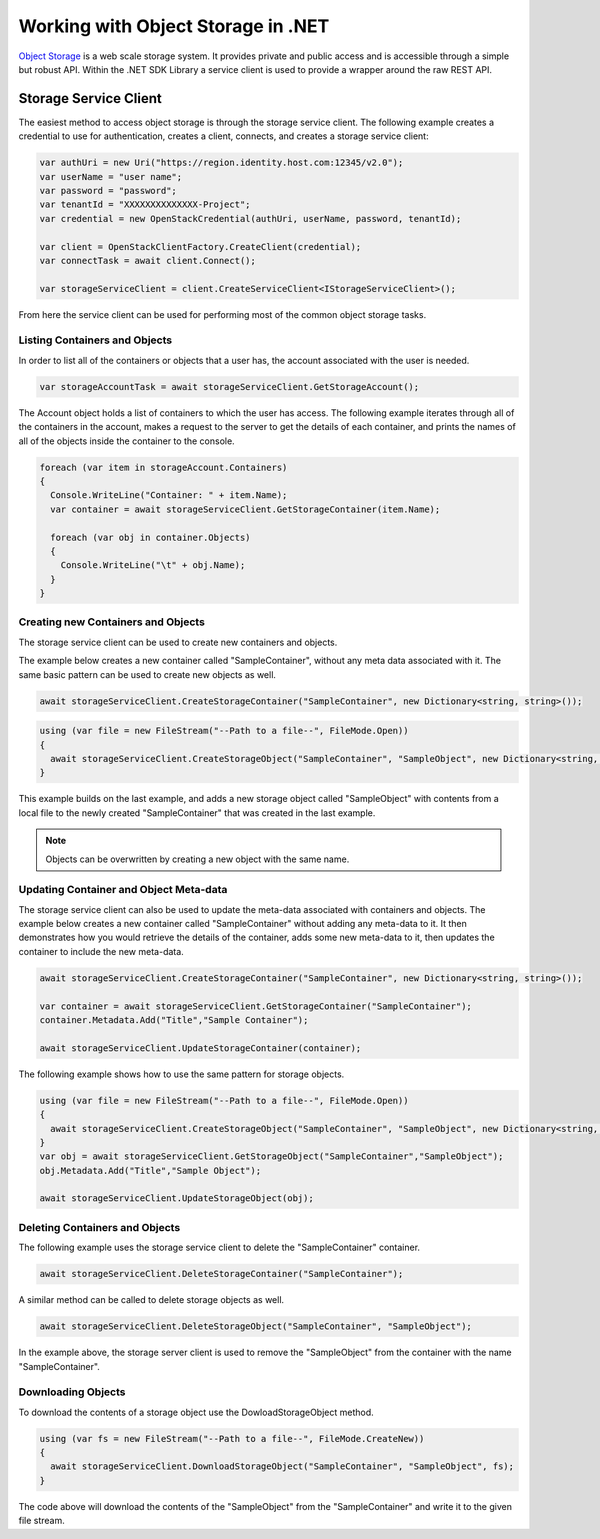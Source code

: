 .. _storage-.Net-sdk:

Working with Object Storage in .NET
====================================

`Object Storage <http://docs.hpcloud.com/object-storage>`_ is a web scale storage system.
It provides private and public access and is accessible through a simple but robust API. Within
the .NET SDK Library a service client is used to provide a wrapper around the raw REST API.

Storage Service Client
-----------------------
The easiest method to access object storage is through the storage service client. The following example creates a credential to use for authentication, creates a client, connects, and creates a storage service client:

.. code-block:: csharp

    var authUri = new Uri("https://region.identity.host.com:12345/v2.0");
    var userName = "user name";
    var password = "password";
    var tenantId = "XXXXXXXXXXXXXX-Project";
    var credential = new OpenStackCredential(authUri, userName, password, tenantId);
            
    var client = OpenStackClientFactory.CreateClient(credential);
    var connectTask = await client.Connect();
            
    var storageServiceClient = client.CreateServiceClient<IStorageServiceClient>();

From here the service client can be used for performing most of the common object storage tasks.

Listing Containers and Objects
^^^^^^^^^^^^^^^^^^^^^^^^^^^^^^^
In order to list all of the containers or objects that a user has, the account associated with the user is needed.

.. code-block:: csharp

  var storageAccountTask = await storageServiceClient.GetStorageAccount();

The Account object holds a list of containers to which the user has access. The following example iterates through all of the containers in the account, makes a request to the server to get the details of each container, and prints the names of all of the objects inside the container to the console.

.. code-block:: csharp

  foreach (var item in storageAccount.Containers)
  {
    Console.WriteLine("Container: " + item.Name);
    var container = await storageServiceClient.GetStorageContainer(item.Name);

    foreach (var obj in container.Objects)
    {
      Console.WriteLine("\t" + obj.Name);
    }
  }


Creating new Containers and Objects
^^^^^^^^^^^^^^^^^^^^^^^^^^^^^^^^^^^^
The storage service client can be used to create new containers and objects. 

The example below creates a new container called "SampleContainer", without any meta data associated with it. The same basic pattern can be used to create new objects as well.

.. code-block:: csharp

  await storageServiceClient.CreateStorageContainer("SampleContainer", new Dictionary<string, string>());


.. code-block:: csharp

  using (var file = new FileStream("--Path to a file--", FileMode.Open))
  {
    await storageServiceClient.CreateStorageObject("SampleContainer", "SampleObject", new Dictionary<string, string>(), file);
  }

This example builds on the last example, and adds a new storage object called "SampleObject" with contents from a local file to the newly created "SampleContainer" that was created in the last example.

.. note::

    Objects can be overwritten by creating a new object with the same name.

Updating Container and Object Meta-data
^^^^^^^^^^^^^^^^^^^^^^^^^^^^^^^^^^^^^^^^
The storage service client can also be used to update the meta-data associated with containers and objects. The example below creates a new container called "SampleContainer" without adding any meta-data to it. It then demonstrates how you would retrieve the details of the container, adds some new meta-data to it, then updates the container to include the new meta-data.

.. code-block:: csharp

    await storageServiceClient.CreateStorageContainer("SampleContainer", new Dictionary<string, string>());
    
    var container = await storageServiceClient.GetStorageContainer("SampleContainer");
    container.Metadata.Add("Title","Sample Container");
    
    await storageServiceClient.UpdateStorageContainer(container);

The following example shows how to use the same pattern for storage objects.

.. code-block:: csharp

    using (var file = new FileStream("--Path to a file--", FileMode.Open))
    {
      await storageServiceClient.CreateStorageObject("SampleContainer", "SampleObject", new Dictionary<string, string>(), file);
    }
    var obj = await storageServiceClient.GetStorageObject("SampleContainer","SampleObject");
    obj.Metadata.Add("Title","Sample Object");
    
    await storageServiceClient.UpdateStorageObject(obj);

Deleting Containers and Objects
^^^^^^^^^^^^^^^^^^^^^^^^^^^^^^^^
The following example uses the storage service client to delete the "SampleContainer" container.

.. code-block:: csharp
    
    await storageServiceClient.DeleteStorageContainer("SampleContainer");

A similar method can be called to delete storage objects as well. 

.. code-block:: csharp
    
    await storageServiceClient.DeleteStorageObject("SampleContainer", "SampleObject");

In the example above, the storage server client is used to remove the "SampleObject" from the container with the name "SampleContainer".

Downloading Objects
^^^^^^^^^^^^^^^^^^^^
To download the contents of a storage object use the DowloadStorageObject method. 

.. code-block:: csharp

  using (var fs = new FileStream("--Path to a file--", FileMode.CreateNew))
  {
    await storageServiceClient.DownloadStorageObject("SampleContainer", "SampleObject", fs);
  }

The code above will download the contents of the "SampleObject" from the "SampleContainer" and write it to the given file stream.

